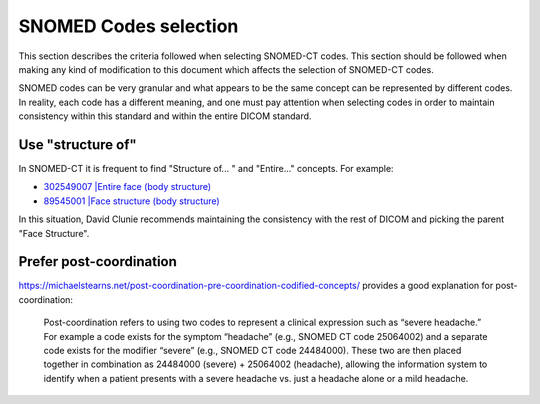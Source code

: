 .. _code selection:

SNOMED Codes selection
======================

This section describes the criteria followed when selecting SNOMED-CT codes. This section should be followed when making any kind of modification to this document which affects the selection of SNOMED-CT codes.

SNOMED codes can be very granular and what appears to be the same concept can be represented by different codes. In reality, each code has a different meaning, and one must pay attention when selecting codes in order to maintain consistency within this standard and within the entire DICOM standard.

Use "structure of"
------------------

In SNOMED-CT it is frequent to find "Structure of... " and "Entire..." concepts. For example:

* `302549007 |Entire face (body structure) <https://browser.ihtsdotools.org/?perspective=full&conceptId1=302549007&edition=MAIN&release=&languages=en>`__
* `89545001 |Face structure (body structure) <https://browser.ihtsdotools.org/?perspective=full&conceptId1=89545001&edition=MAIN&release=&languages=en>`__

In this situation, David Clunie recommends maintaining the consistency with the rest of DICOM and picking the parent "Face Structure".

Prefer post-coordination
------------------------

https://michaelstearns.net/post-coordination-pre-coordination-codified-concepts/ provides a good explanation for post-coordination:

    Post-coordination refers to using two codes to represent a clinical expression such as “severe headache.”    For example a code exists for the symptom “headache” (e.g., SNOMED CT code 25064002) and a separate code exists for the modifier “severe” (e.g., SNOMED CT code 24484000).  These two are then placed together in combination as 24484000 (severe) + 25064002 (headache), allowing the information system to identify when a patient presents with a severe headache vs. just a headache alone or a mild headache. 

